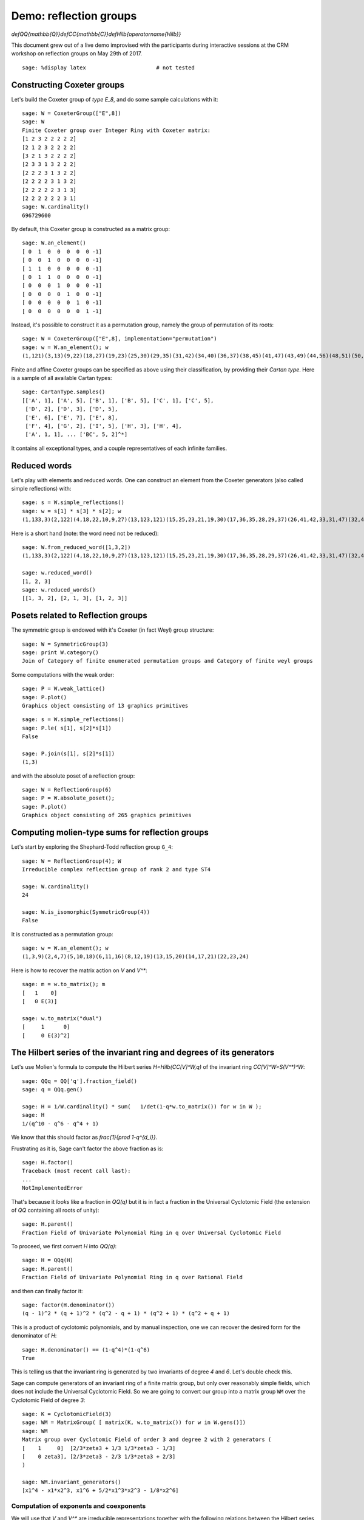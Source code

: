 .. _demo-reflection-groups:

=======================
Demo: reflection groups
=======================

.. MODULEAUTHOR:: Nicolas M. Thiéry, Vic Reiner, ...

`\def\QQ{\mathbb{Q}}\def\CC{\mathbb{C}}\def\Hilb{\operatorname{Hilb}}`

This document grew out of a live demo improvised with the participants
during interactive sessions at the CRM workshop on reflection groups
on May 29th of 2017.

.. linkall

::

    sage: %display latex                      # not tested

Constructing Coxeter groups
===========================

Let's build the Coxeter group of *type* `E_8`, and do some sample
calculations with it::

    sage: W = CoxeterGroup(["E",8])
    sage: W
    Finite Coxeter group over Integer Ring with Coxeter matrix:
    [1 2 3 2 2 2 2 2]
    [2 1 2 3 2 2 2 2]
    [3 2 1 3 2 2 2 2]
    [2 3 3 1 3 2 2 2]
    [2 2 2 3 1 3 2 2]
    [2 2 2 2 3 1 3 2]
    [2 2 2 2 2 3 1 3]
    [2 2 2 2 2 2 3 1]
    sage: W.cardinality()
    696729600

By default, this Coxeter group is constructed as a matrix group::

    sage: W.an_element()
    [ 0  1  0  0  0  0  0 -1]
    [ 0  0  1  0  0  0  0 -1]
    [ 1  1  0  0  0  0  0 -1]
    [ 0  1  1  0  0  0  0 -1]
    [ 0  0  0  1  0  0  0 -1]
    [ 0  0  0  0  1  0  0 -1]
    [ 0  0  0  0  0  1  0 -1]
    [ 0  0  0  0  0  0  1 -1]

Instead, it's possible to construct it as a permutation group, namely
the group of permutation of its roots::

    sage: W = CoxeterGroup(["E",8], implementation="permutation")
    sage: w = W.an_element(); w
    (1,121)(3,13)(9,22)(18,27)(19,23)(25,30)(29,35)(31,42)(34,40)(36,37)(38,45)(41,47)(43,49)(44,56)(48,51)(50,52)(54,59)(55,62)(57,64)(60,63)(68,73)(74,78)(96,98)(100,102)(101,106)(104,107)(108,110)(109,112)(111,113)(123,133)(129,142)(138,147)(139,143)(145,150)(149,155)(151,162)(154,160)(156,157)(158,165)(161,167)(163,169)(164,176)(168,171)(170,172)(174,179)(175,182)(177,184)(180,183)(188,193)(194,198)(216,218)(220,222)(221,226)(224,227)(228,230)(229,232)(231,233)

Finite and affine Coxeter groups can be specified as above using their
classification, by providing their *Cartan type*. Here is a sample of
all available Cartan types::

    sage: CartanType.samples()
    [['A', 1], ['A', 5], ['B', 1], ['B', 5], ['C', 1], ['C', 5],
     ['D', 2], ['D', 3], ['D', 5],
     ['E', 6], ['E', 7], ['E', 8],
     ['F', 4], ['G', 2], ['I', 5], ['H', 3], ['H', 4],
     ['A', 1, 1], ... ['BC', 5, 2]^*]

It contains all exceptional types, and a couple representatives of
each infinite families.

Reduced words
=============

Let's play with elements and reduced words. One can construct an
element from the Coxeter generators (also called simple reflections)
with::

    sage: s = W.simple_reflections()
    sage: w = s[1] * s[3] * s[2]; w
    (1,133,3)(2,122)(4,18,22,10,9,27)(13,123,121)(15,25,23,21,19,30)(17,36,35,28,29,37)(26,41,42,33,31,47)(32,48,45,39,38,51)(34,46,40)(43,53,49)(44,61,56)(50,58,52)(54,67,59)(55,66,62)(57,69,64)(60,70,63)(65,72)(68,77,73)(71,75)(74,83,78)(76,84)(79,81)(80,87)(82,88)(85,91)(86,90)(89,96,98)(92,94)(93,100,102)(95,99)(97,101,106)(103,104,107)(105,108,110)(109,115,112,111,114,113)(124,138,142,130,129,147)(135,145,143,141,139,150)(137,156,155,148,149,157)(146,161,162,153,151,167)(152,168,165,159,158,171)(154,166,160)(163,173,169)(164,181,176)(170,178,172)(174,187,179)(175,186,182)(177,189,184)(180,190,183)(185,192)(188,197,193)(191,195)(194,203,198)(196,204)(199,201)(200,207)(202,208)(205,211)(206,210)(209,216,218)(212,214)(213,220,222)(215,219)(217,221,226)(223,224,227)(225,228,230)(229,235,232,231,234,233)

Here is a short hand (note: the word need not be reduced)::

    sage: W.from_reduced_word([1,3,2])
    (1,133,3)(2,122)(4,18,22,10,9,27)(13,123,121)(15,25,23,21,19,30)(17,36,35,28,29,37)(26,41,42,33,31,47)(32,48,45,39,38,51)(34,46,40)(43,53,49)(44,61,56)(50,58,52)(54,67,59)(55,66,62)(57,69,64)(60,70,63)(65,72)(68,77,73)(71,75)(74,83,78)(76,84)(79,81)(80,87)(82,88)(85,91)(86,90)(89,96,98)(92,94)(93,100,102)(95,99)(97,101,106)(103,104,107)(105,108,110)(109,115,112,111,114,113)(124,138,142,130,129,147)(135,145,143,141,139,150)(137,156,155,148,149,157)(146,161,162,153,151,167)(152,168,165,159,158,171)(154,166,160)(163,173,169)(164,181,176)(170,178,172)(174,187,179)(175,186,182)(177,189,184)(180,190,183)(185,192)(188,197,193)(191,195)(194,203,198)(196,204)(199,201)(200,207)(202,208)(205,211)(206,210)(209,216,218)(212,214)(213,220,222)(215,219)(217,221,226)(223,224,227)(225,228,230)(229,235,232,231,234,233)

    sage: w.reduced_word()
    [1, 2, 3]
    sage: w.reduced_words()
    [[1, 3, 2], [2, 1, 3], [1, 2, 3]]


Posets related to Reflection groups
===================================

The symmetric group is endowed with it's Coxeter (in fact Weyl) group structure::

    sage: W = SymmetricGroup(3)
    sage: print W.category()
    Join of Category of finite enumerated permutation groups and Category of finite weyl groups

Some computations with the weak order::

    sage: P = W.weak_lattice()
    sage: P.plot()
    Graphics object consisting of 13 graphics primitives

.. image:: media/weak_order_S4.png

::

    sage: s = W.simple_reflections()
    sage: P.le( s[1], s[2]*s[1])
    False

    sage: P.join(s[1], s[2]*s[1])
    (1,3)

and with the absolute poset of a reflection group::

    sage: W = ReflectionGroup(6)
    sage: P = W.absolute_poset();
    sage: P.plot()
    Graphics object consisting of 265 graphics primitives

.. image:: media/absolute_order_6.png

.. _demo-reflection-groups-molien:

Computing molien-type sums for reflection groups
================================================

Let's start by exploring the Shephard-Todd reflection group ``G_4``::

    sage: W = ReflectionGroup(4); W
    Irreducible complex reflection group of rank 2 and type ST4

    sage: W.cardinality()
    24

    sage: W.is_isomorphic(SymmetricGroup(4))
    False

It is constructed as a permutation group::

    sage: w = W.an_element(); w
    (1,3,9)(2,4,7)(5,10,18)(6,11,16)(8,12,19)(13,15,20)(14,17,21)(22,23,24)

Here is how to recover the matrix action on `V` and `V^*`::

    sage: m = w.to_matrix(); m
    [   1    0]
    [   0 E(3)]

    sage: w.to_matrix("dual")
    [     1      0]
    [     0 E(3)^2]

The Hilbert series of the invariant ring and degrees of its generators
======================================================================

Let's use Molien's formula to compute the Hilbert series
`H=\Hilb(\CC[V]^W,q)` of the invariant ring `\CC[V]^W=S(V^*)^W`::

    sage: QQq = QQ['q'].fraction_field()
    sage: q = QQq.gen()

    sage: H = 1/W.cardinality() * sum(   1/det(1-q*w.to_matrix()) for w in W );
    sage: H
    1/(q^10 - q^6 - q^4 + 1)

We know that this should factor as `\frac{1}{\prod 1-q^{d_i}}`.

Frustrating as it is, Sage can't factor the above fraction as is::

    sage: H.factor()
    Traceback (most recent call last):
    ...
    NotImplementedError

That's because it *looks* like a fraction in `\QQ(q)` but it is
in fact a fraction in the Universal Cyclotomic Field (the extension of
`\QQ` containing all roots of unity)::

    sage: H.parent()
    Fraction Field of Univariate Polynomial Ring in q over Universal Cyclotomic Field

To proceed, we first convert `H` into `\QQ(q)`::

    sage: H = QQq(H)
    sage: H.parent()
    Fraction Field of Univariate Polynomial Ring in q over Rational Field

and then can finally factor it::

    sage: factor(H.denominator())
    (q - 1)^2 * (q + 1)^2 * (q^2 - q + 1) * (q^2 + 1) * (q^2 + q + 1)

This is a product of cyclotomic polynomials, and by manual inspection,
one we can recover the desired form for the denominator of `H`::

    sage: H.denominator() == (1-q^4)*(1-q^6)
    True

This is telling us that the invariant ring is generated by two
invariants of degree `4` and `6`. Let's double check this.

Sage can compute generators of an invariant ring of a finite matrix
group, but only over reasonably simple fields, which does not include
the Universal Cyclotomic Field. So we are going to convert our group
into a matrix group ``WM`` over the Cyclotomic Field of degree `3`::

    sage: K = CyclotomicField(3)
    sage: WM = MatrixGroup( [ matrix(K, w.to_matrix()) for w in W.gens()])
    sage: WM
    Matrix group over Cyclotomic Field of order 3 and degree 2 with 2 generators (
    [    1     0]  [2/3*zeta3 + 1/3 1/3*zeta3 - 1/3]
    [    0 zeta3], [2/3*zeta3 - 2/3 1/3*zeta3 + 2/3]
    )

    sage: WM.invariant_generators()
    [x1^4 - x1*x2^3, x1^6 + 5/2*x1^3*x2^3 - 1/8*x2^6]

Computation of exponents and coexponents
----------------------------------------

We will use that `V` and `V^*` are irreducible
representations together with the following relations between the
Hilbert series of the corresponding isotypic components in the
polynomial ring `\CC[V]^W` with the exponents
`e_1,\ldots,e_n` and coexponents `e_1^*,\ldots,e_n^*`:

.. math:: \frac{1}{|W|} \sum_{w\in W} \frac{\chi_V(w)}{\det(1-qw)} =  \Hilb(\CC[V]^W,q) \quad ( q^{e_1} + \cdots + q^{e_n})

.. math:: \frac{1}{|W|} \sum_{w\in W} \frac{\chi_V^*(w)}{\det(1-qw)} =  \Hilb(\CC[V]^W,q) \quad ( q^{e_1^*} + \cdots + q^{e_n^*})

::

    sage: 1/W.cardinality() * sum( w.to_matrix().trace()/det(1-q*w.to_matrix()) for w in W   ) / H
    q^5 + q^3


    sage: 1/W.cardinality() * sum( w.to_matrix("dual").trace()/det(1-q*w.to_matrix()) for w in W   ) / H
    q^3 + q

Let's do a consistency check with the degrees (which are the `e_i+1`)
and the codegrees (which are the `e_i^*-1`)::

    sage: W.degrees()
    (4, 6)
    sage: W.codegrees()
    (2, 0)


Solomon's formula
=================

.. TOPIC:: Exercise

    Compute the Hilbert series of `(\CC[V]\otimes \bigwedge^\cdot V^*)^W`
    via a Molien-type calculation:

    .. math:: \Hilb((\CC[V]\otimes \bigwedge^\cdot V^*)^W,q,t) = \frac{1}{|W|} \sum_{w\in W} \frac{\det(1+tw)}{\det(1-qw)}

    and then compare it to the prediction of Solomon's formula, namely:

    .. math:: \Hilb((\CC[V]\otimes \bigwedge^\cdot V^*)^W,q,t) = \frac{\prod_{i=1}^n ( 1 + q^{e_i}t )}{\prod_{i=1}^n  1 / (1 - q^{d_i} )}

.. TOPIC:: Solution

    ::

        sage: QQqt = QQ['q,t'].fraction_field()
        sage: q,t = QQqt.gens()
        sage: Solomon = 1/W.cardinality() * sum( det(1+t*w.to_matrix()) / det(1-q*w.to_matrix()) for w in W   )
        sage: QQqt(Solomon) / H
        q^8*t^2 + q^5*t + q^3*t + 1
        sage: _.factor()
        (q^3*t + 1) * (q^5*t + 1)
